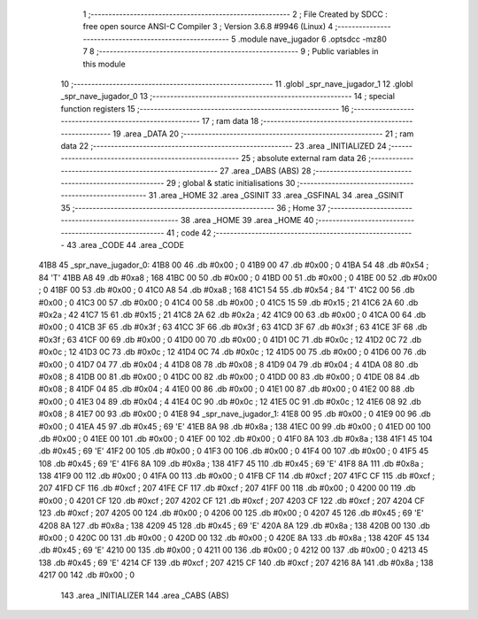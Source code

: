                               1 ;--------------------------------------------------------
                              2 ; File Created by SDCC : free open source ANSI-C Compiler
                              3 ; Version 3.6.8 #9946 (Linux)
                              4 ;--------------------------------------------------------
                              5 	.module nave_jugador
                              6 	.optsdcc -mz80
                              7 	
                              8 ;--------------------------------------------------------
                              9 ; Public variables in this module
                             10 ;--------------------------------------------------------
                             11 	.globl _spr_nave_jugador_1
                             12 	.globl _spr_nave_jugador_0
                             13 ;--------------------------------------------------------
                             14 ; special function registers
                             15 ;--------------------------------------------------------
                             16 ;--------------------------------------------------------
                             17 ; ram data
                             18 ;--------------------------------------------------------
                             19 	.area _DATA
                             20 ;--------------------------------------------------------
                             21 ; ram data
                             22 ;--------------------------------------------------------
                             23 	.area _INITIALIZED
                             24 ;--------------------------------------------------------
                             25 ; absolute external ram data
                             26 ;--------------------------------------------------------
                             27 	.area _DABS (ABS)
                             28 ;--------------------------------------------------------
                             29 ; global & static initialisations
                             30 ;--------------------------------------------------------
                             31 	.area _HOME
                             32 	.area _GSINIT
                             33 	.area _GSFINAL
                             34 	.area _GSINIT
                             35 ;--------------------------------------------------------
                             36 ; Home
                             37 ;--------------------------------------------------------
                             38 	.area _HOME
                             39 	.area _HOME
                             40 ;--------------------------------------------------------
                             41 ; code
                             42 ;--------------------------------------------------------
                             43 	.area _CODE
                             44 	.area _CODE
   41B8                      45 _spr_nave_jugador_0:
   41B8 00                   46 	.db #0x00	; 0
   41B9 00                   47 	.db #0x00	; 0
   41BA 54                   48 	.db #0x54	; 84	'T'
   41BB A8                   49 	.db #0xa8	; 168
   41BC 00                   50 	.db #0x00	; 0
   41BD 00                   51 	.db #0x00	; 0
   41BE 00                   52 	.db #0x00	; 0
   41BF 00                   53 	.db #0x00	; 0
   41C0 A8                   54 	.db #0xa8	; 168
   41C1 54                   55 	.db #0x54	; 84	'T'
   41C2 00                   56 	.db #0x00	; 0
   41C3 00                   57 	.db #0x00	; 0
   41C4 00                   58 	.db #0x00	; 0
   41C5 15                   59 	.db #0x15	; 21
   41C6 2A                   60 	.db #0x2a	; 42
   41C7 15                   61 	.db #0x15	; 21
   41C8 2A                   62 	.db #0x2a	; 42
   41C9 00                   63 	.db #0x00	; 0
   41CA 00                   64 	.db #0x00	; 0
   41CB 3F                   65 	.db #0x3f	; 63
   41CC 3F                   66 	.db #0x3f	; 63
   41CD 3F                   67 	.db #0x3f	; 63
   41CE 3F                   68 	.db #0x3f	; 63
   41CF 00                   69 	.db #0x00	; 0
   41D0 00                   70 	.db #0x00	; 0
   41D1 0C                   71 	.db #0x0c	; 12
   41D2 0C                   72 	.db #0x0c	; 12
   41D3 0C                   73 	.db #0x0c	; 12
   41D4 0C                   74 	.db #0x0c	; 12
   41D5 00                   75 	.db #0x00	; 0
   41D6 00                   76 	.db #0x00	; 0
   41D7 04                   77 	.db #0x04	; 4
   41D8 08                   78 	.db #0x08	; 8
   41D9 04                   79 	.db #0x04	; 4
   41DA 08                   80 	.db #0x08	; 8
   41DB 00                   81 	.db #0x00	; 0
   41DC 00                   82 	.db #0x00	; 0
   41DD 00                   83 	.db #0x00	; 0
   41DE 08                   84 	.db #0x08	; 8
   41DF 04                   85 	.db #0x04	; 4
   41E0 00                   86 	.db #0x00	; 0
   41E1 00                   87 	.db #0x00	; 0
   41E2 00                   88 	.db #0x00	; 0
   41E3 04                   89 	.db #0x04	; 4
   41E4 0C                   90 	.db #0x0c	; 12
   41E5 0C                   91 	.db #0x0c	; 12
   41E6 08                   92 	.db #0x08	; 8
   41E7 00                   93 	.db #0x00	; 0
   41E8                      94 _spr_nave_jugador_1:
   41E8 00                   95 	.db #0x00	; 0
   41E9 00                   96 	.db #0x00	; 0
   41EA 45                   97 	.db #0x45	; 69	'E'
   41EB 8A                   98 	.db #0x8a	; 138
   41EC 00                   99 	.db #0x00	; 0
   41ED 00                  100 	.db #0x00	; 0
   41EE 00                  101 	.db #0x00	; 0
   41EF 00                  102 	.db #0x00	; 0
   41F0 8A                  103 	.db #0x8a	; 138
   41F1 45                  104 	.db #0x45	; 69	'E'
   41F2 00                  105 	.db #0x00	; 0
   41F3 00                  106 	.db #0x00	; 0
   41F4 00                  107 	.db #0x00	; 0
   41F5 45                  108 	.db #0x45	; 69	'E'
   41F6 8A                  109 	.db #0x8a	; 138
   41F7 45                  110 	.db #0x45	; 69	'E'
   41F8 8A                  111 	.db #0x8a	; 138
   41F9 00                  112 	.db #0x00	; 0
   41FA 00                  113 	.db #0x00	; 0
   41FB CF                  114 	.db #0xcf	; 207
   41FC CF                  115 	.db #0xcf	; 207
   41FD CF                  116 	.db #0xcf	; 207
   41FE CF                  117 	.db #0xcf	; 207
   41FF 00                  118 	.db #0x00	; 0
   4200 00                  119 	.db #0x00	; 0
   4201 CF                  120 	.db #0xcf	; 207
   4202 CF                  121 	.db #0xcf	; 207
   4203 CF                  122 	.db #0xcf	; 207
   4204 CF                  123 	.db #0xcf	; 207
   4205 00                  124 	.db #0x00	; 0
   4206 00                  125 	.db #0x00	; 0
   4207 45                  126 	.db #0x45	; 69	'E'
   4208 8A                  127 	.db #0x8a	; 138
   4209 45                  128 	.db #0x45	; 69	'E'
   420A 8A                  129 	.db #0x8a	; 138
   420B 00                  130 	.db #0x00	; 0
   420C 00                  131 	.db #0x00	; 0
   420D 00                  132 	.db #0x00	; 0
   420E 8A                  133 	.db #0x8a	; 138
   420F 45                  134 	.db #0x45	; 69	'E'
   4210 00                  135 	.db #0x00	; 0
   4211 00                  136 	.db #0x00	; 0
   4212 00                  137 	.db #0x00	; 0
   4213 45                  138 	.db #0x45	; 69	'E'
   4214 CF                  139 	.db #0xcf	; 207
   4215 CF                  140 	.db #0xcf	; 207
   4216 8A                  141 	.db #0x8a	; 138
   4217 00                  142 	.db #0x00	; 0
                            143 	.area _INITIALIZER
                            144 	.area _CABS (ABS)
